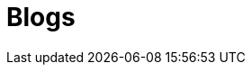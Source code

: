 = Blogs
:jbake-type: portfolio-details
:description: Blog Sample *TBR*
:idprefix:
:linkattrs:
:jbake-status: published
